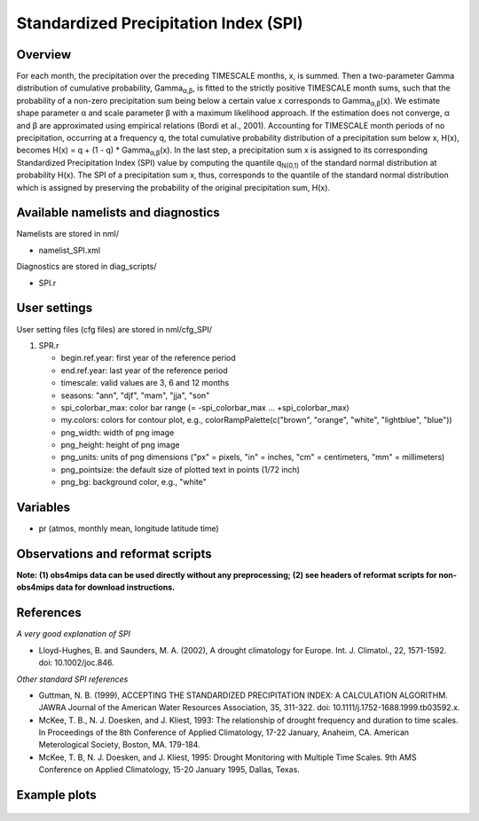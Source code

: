 Standardized Precipitation Index (SPI)
======================================

Overview
--------

For each month, the precipitation over the preceding TIMESCALE months, x, is summed. Then a two-parameter Gamma distribution of cumulative probability, Gamma\ :sub:`α,β`, is fitted to the strictly positive TIMESCALE month sums, such that the probability of a non-zero precipitation sum being below a certain value x corresponds to Gamma\ :sub:`α,β`\ (x). We estimate shape parameter α and scale parameter β with a maximum likelihood approach. If the estimation does not converge, α and β are approximated using empirical relations (Bordi et al., 2001). Accounting for TIMESCALE month periods of no precipitation, occurring at a frequency q, the total cumulative probability distribution of a precipitation sum below x, H(x), becomes H(x) = q + (1 - q) * Gamma\ :sub:`α,β`\ (x). In the last step, a precipitation sum x is assigned to its corresponding Standardized Precipitation Index (SPI) value by computing the quantile q\ :sub:`N(0,1)` of the standard normal distribution at probability H(x). The SPI of a precipitation sum x, thus, corresponds to the quantile of the standard normal distribution which is assigned by preserving the probability of the original precipitation sum, H(x).


Available namelists and diagnostics
-----------------------------------

Namelists are stored in nml/

* namelist_SPI.xml

Diagnostics are stored in diag_scripts/

* SPI.r


User settings
-------------

User setting files (cfg files) are stored in nml/cfg_SPI/

#. SPR.r

   * begin.ref.year: first year of the reference period
   * end.ref.year: last year of the reference period
   * timescale: valid values are 3, 6 and 12 months
   * seasons: "ann", "djf", "mam", "jja", "son"
   * spi_colorbar_max: color bar range (= -spi_colorbar_max … +spi_colorbar_max)
   * my.colors: colors for contour plot, e.g., colorRampPalette(c("brown", "orange", "white", "lightblue", "blue"))
   * png_width: width of png image
   * png_height: height of png image
   * png_units: units of png dimensions ("px" = pixels, "in" = inches, "cm" = centimeters, "mm" = millimeters)
   * png_pointsize: the default size of plotted text in points (1/72 inch)
   * png_bg: background color, e.g., "white"


Variables
---------

* pr (atmos, monthly mean, longitude latitude time)


Observations and reformat scripts
---------------------------------

**Note: (1) obs4mips data can be used directly without any preprocessing; (2) see headers of reformat scripts for non-obs4mips data for download instructions.**



References
----------

*A very good explanation of SPI*

* Lloyd-Hughes, B. and Saunders, M. A. (2002), A drought climatology for Europe. Int. J. Climatol., 22, 1571-1592. doi: 10.1002/joc.846.

*Other standard SPI references*

* Guttman, N. B. (1999), ACCEPTING THE STANDARDIZED PRECIPITATION INDEX: A CALCULATION ALGORITHM. JAWRA Journal of the American Water Resources Association, 35, 311-322. doi: 10.1111/j.1752-1688.1999.tb03592.x.

* McKee, T. B., N. J. Doesken, and J. Kliest, 1993: The relationship of drought frequency and duration to time scales. In Proceedings of the 8th Conference of Applied Climatology, 17-22 January, Anaheim, CA. American Meterological Society, Boston, MA. 179-184.

* McKee, T. B, N. J. Doesken, and J. Kliest, 1995: Drought Monitoring with Multiple Time Scales. 9th AMS Conference on Applied Climatology, 15-20 January 1995, Dallas, Texas.


Example plots
-------------

.. figure:: /namelists/figures/spi/fig1.png
   :width: 100%
   















